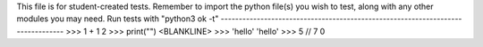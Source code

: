 This file is for student-created tests. Remember to import the python file(s) 
you wish to test, along with any other modules you may need.
Run tests with "python3 ok -t"
--------------------------------------------------------------------------------
>>> 1 + 1
2
>>> print("")
<BLANKLINE>
>>> 'hello'
'hello'
>>> 5 // 7
0
